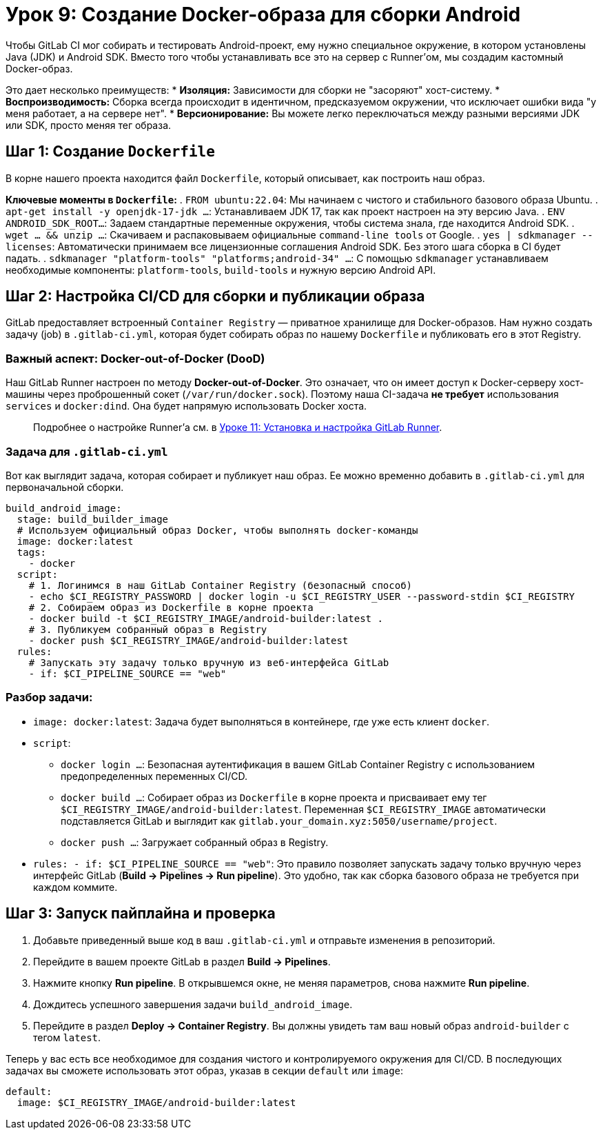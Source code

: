 = Урок 9: Создание Docker-образа для сборки Android

Чтобы GitLab CI мог собирать и тестировать Android-проект, ему нужно специальное окружение, в котором установлены Java (JDK) и Android SDK. Вместо того чтобы устанавливать все это на сервер с Runner'ом, мы создадим кастомный Docker-образ.

Это дает несколько преимуществ:
* *Изоляция:* Зависимости для сборки не "засоряют" хост-систему.
* *Воспроизводимость:* Сборка всегда происходит в идентичном, предсказуемом окружении, что исключает ошибки вида "у меня работает, а на сервере нет".
* *Версионирование:* Вы можете легко переключаться между разными версиями JDK или SDK, просто меняя тег образа.

== Шаг 1: Создание `Dockerfile`

В корне нашего проекта находится файл `Dockerfile`, который описывает, как построить наш образ.

*Ключевые моменты в `Dockerfile`:*
. `FROM ubuntu:22.04`: Мы начинаем с чистого и стабильного базового образа Ubuntu.
. `apt-get install -y openjdk-17-jdk ...`: Устанавливаем JDK 17, так как проект настроен на эту версию Java.
. `ENV ANDROID_SDK_ROOT...`: Задаем стандартные переменные окружения, чтобы система знала, где находится Android SDK.
. `wget ... && unzip ...`: Скачиваем и распаковываем официальные `command-line tools` от Google.
. `yes | sdkmanager --licenses`: Автоматически принимаем все лицензионные соглашения Android SDK. Без этого шага сборка в CI будет падать.
. `sdkmanager "platform-tools" "platforms;android-34" ...`: С помощью `sdkmanager` устанавливаем необходимые компоненты: `platform-tools`, `build-tools` и нужную версию Android API.

== Шаг 2: Настройка CI/CD для сборки и публикации образа

GitLab предоставляет встроенный `Container Registry` — приватное хранилище для Docker-образов. Нам нужно создать задачу (job) в `.gitlab-ci.yml`, которая будет собирать образ по нашему `Dockerfile` и публиковать его в этот Registry.

=== Важный аспект: Docker-out-of-Docker (DooD)

Наш GitLab Runner настроен по методу *Docker-out-of-Docker*. Это означает, что он имеет доступ к Docker-серверу хост-машины через проброшенный сокет (`/var/run/docker.sock`). Поэтому наша CI-задача *не требует* использования `services` и `docker:dind`. Она будет напрямую использовать Docker хоста.

[quote]
Подробнее о настройке Runner'а см. в link:11-gitlab-runner-setup.adoc[Уроке 11: Установка и настройка GitLab Runner].

=== Задача для `.gitlab-ci.yml`

Вот как выглядит задача, которая собирает и публикует наш образ. Ее можно временно добавить в `.gitlab-ci.yml` для первоначальной сборки.

[source,yaml]
----
build_android_image:
  stage: build_builder_image
  # Используем официальный образ Docker, чтобы выполнять docker-команды
  image: docker:latest
  tags:
    - docker
  script:
    # 1. Логинимся в наш GitLab Container Registry (безопасный способ)
    - echo $CI_REGISTRY_PASSWORD | docker login -u $CI_REGISTRY_USER --password-stdin $CI_REGISTRY
    # 2. Собираем образ из Dockerfile в корне проекта
    - docker build -t $CI_REGISTRY_IMAGE/android-builder:latest .
    # 3. Публикуем собранный образ в Registry
    - docker push $CI_REGISTRY_IMAGE/android-builder:latest
  rules:
    # Запускать эту задачу только вручную из веб-интерфейса GitLab
    - if: $CI_PIPELINE_SOURCE == "web"
----

=== Разбор задачи:
* `image: docker:latest`: Задача будет выполняться в контейнере, где уже есть клиент `docker`.
* `script`:
** `docker login ...`: Безопасная аутентификация в вашем GitLab Container Registry с использованием предопределенных переменных CI/CD.
** `docker build ...`: Собирает образ из `Dockerfile` в корне проекта и присваивает ему тег `$CI_REGISTRY_IMAGE/android-builder:latest`. Переменная `$CI_REGISTRY_IMAGE` автоматически подставляется GitLab и выглядит как `gitlab.your_domain.xyz:5050/username/project`.
** `docker push ...`: Загружает собранный образ в Registry.
* `rules: - if: $CI_PIPELINE_SOURCE == "web"`: Это правило позволяет запускать задачу только вручную через интерфейс GitLab (*Build -> Pipelines -> Run pipeline*). Это удобно, так как сборка базового образа не требуется при каждом коммите.

== Шаг 3: Запуск пайплайна и проверка

. Добавьте приведенный выше код в ваш `.gitlab-ci.yml` и отправьте изменения в репозиторий.
. Перейдите в вашем проекте GitLab в раздел *Build -> Pipelines*.
. Нажмите кнопку *Run pipeline*. В открывшемся окне, не меняя параметров, снова нажмите *Run pipeline*.
. Дождитесь успешного завершения задачи `build_android_image`.
. Перейдите в раздел *Deploy -> Container Registry*. Вы должны увидеть там ваш новый образ `android-builder` с тегом `latest`.

Теперь у вас есть все необходимое для создания чистого и контролируемого окружения для CI/CD. В последующих задачах вы сможете использовать этот образ, указав в секции `default` или `image`:

[source,yaml]
----
default:
  image: $CI_REGISTRY_IMAGE/android-builder:latest
----